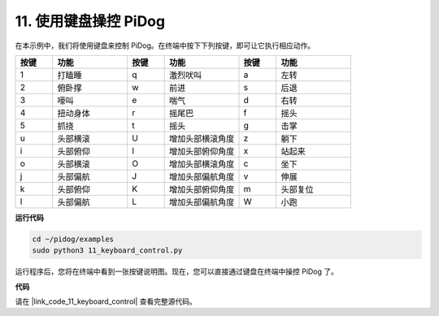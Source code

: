 
11. 使用键盘操控 PiDog
======================================


在本示例中，我们将使用键盘来控制 PiDog。在终端中按下下列按键，即可让它执行相应动作。


.. list-table:: 
    :widths: 25 50 25 50 25 50
    :header-rows: 1

    * - 按键
      - 功能
      - 按键
      - 功能
      - 按键
      - 功能  
    * - 1
      - 打瞌睡
      - q
      - 激烈吠叫
      - a
      - 左转
    * - 2
      - 俯卧撑
      - w
      - 前进
      - s
      - 后退
    * - 3
      - 嚎叫
      - e
      - 喘气
      - d
      - 右转
    * - 4
      - 扭动身体
      - r
      - 摇尾巴
      - f
      - 摇头
    * - 5
      - 抓挠
      - t
      - 摇头
      - g
      - 击掌
    * - u
      - 头部横滚
      - U
      - 增加头部横滚角度
      - z
      - 躺下
    * - i
      - 头部俯仰
      - I
      - 增加头部俯仰角度
      - x
      - 站起来
    * - o
      - 头部横滚
      - O
      - 增加头部横滚角度
      - c
      - 坐下
    * - j
      - 头部偏航
      - J
      - 增加头部偏航角度
      - v
      - 伸展
    * - k
      - 头部俯仰
      - K
      - 增加头部俯仰角度
      - m
      - 头部复位
    * - l
      - 头部偏航
      - L
      - 增加头部偏航角度
      - W
      - 小跑

**运行代码**

.. raw:: html

    <run></run>

.. code-block::

    cd ~/pidog/examples
    sudo python3 11_keyboard_control.py

运行程序后，您将在终端中看到一张按键说明图。现在，您可以直接通过键盘在终端中操控 PiDog 了。


**代码**


请在 |link_code_11_keyboard_control| 查看完整源代码。
